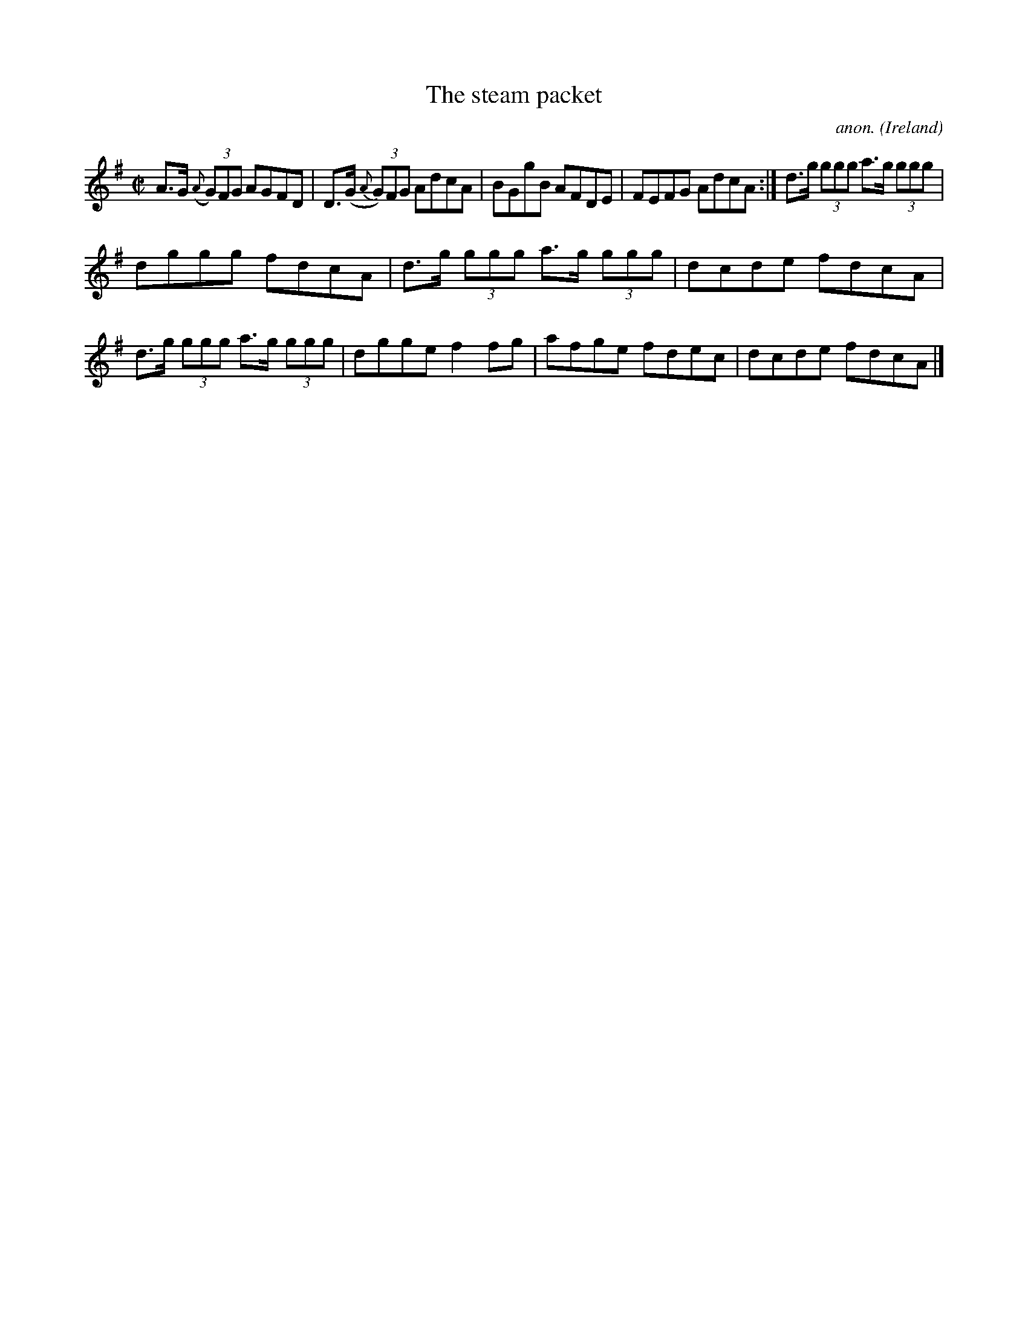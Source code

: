 X:517
T:The steam packet
C:anon.
O:Ireland
B:Francis O'Neill: "The Dance Music of Ireland" (1907) no. 517
R:Reel
M:C|
L:1/8
K:Ador
A>G ({A}(3G)FG AGFD|D>(G {A}(3G)FG AdcA|BGgB AFDE|FEFG AdcA:|d>g (3ggg a>g (3ggg|
dggg fdcA|d>g (3ggg a>g (3ggg|dcde fdcA|d>g (3ggg a>g (3ggg|dgge f2fg|afge fdec|dcde fdcA|]
